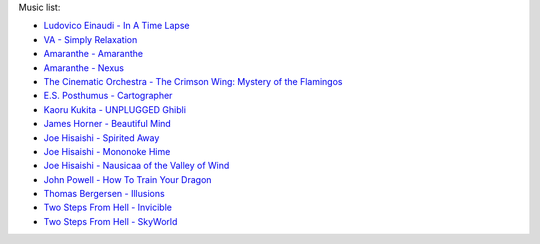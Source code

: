 Music list:

- `Ludovico Einaudi - In A Time Lapse <https://soundcloud.com/ludovicoeinaudi/sets/ludovico-einaudi-in-a-time>`_
- `VA - Simply Relaxation <http://www.spasounds.com.au/p-456-simply-relaxationbrnew-to-downloadbr4-cds-or-mp3-download.aspx>`_
- `Amaranthe - Amaranthe <http://www.amazon.com/Amaranthe/dp/B005MMYPIE/ref=sr_1_3>`_
- `Amaranthe - Nexus <http://www.amazon.com/Nexus-Amaranthe/dp/B00B9GCWFU/ref=ntt_mus_ep_dpi_1>`_
- `The Cinematic Orchestra - The Crimson Wing: Mystery of the Flamingos <http://www.amazon.com/Crimson-Wing-Mystery-Flamingos-Soundtrack/dp/B001QI49RK/ref=sr_1_1>`_
- `E.S. Posthumus - Cartographer <www.amazon.com/Cartographer-E-S-Posthumus/dp/B0012QJDJ0/ref=sr_1_3>`_
- `Kaoru Kukita - UNPLUGGED Ghibli <http://www.amazon.com/UNPLUGGED-Ghibli-animation-KUKITA-Imported/dp/B00CH8D8Q6/ref=sr_1_cc_1>`_
- `James Horner - Beautiful Mind <www.amazon.com/Beautiful-Mind-James-Horner/dp/B00005TPFV/ref=sr_1_1>`_
- `Joe Hisaishi - Spirited Away <http://www.amazon.com/Spirited-Away-Voyage-Chihiro-Away-Voyage/dp/B00008O895/ref=sr_1_3>`_
- `Joe Hisaishi - Mononoke Hime <http://www.amazon.com/Princess-Mononoke-Symphonic-Joe-Hisaishi/dp/B00005IC2T/ref=sr_1_2>`_
- `Joe Hisaishi - Nausicaa of the Valley of Wind <http://www.amazon.com/Nausicaa-Valley-Wind-Hi-Tech-Hisaishi/dp/B0002IJL8W/ref=sr_1_1>`_
- `John Powell - How To Train Your Dragon <http://www.amazon.com/How-To-Train-Your-Dragon/dp/B00386EZJU/ref=sr_1_fkmr0_1>`_
- `Thomas Bergersen - Illusions <http://www.amazon.com/Illusions/dp/B005A1ER0I/ref=sr_1_1>`_
- `Two Steps From Hell - Invicible <http://www.amazon.com/Invincible/dp/B003MOHX8S/ref=sr_1_1>`_
- `Two Steps From Hell - SkyWorld <http://www.amazon.com/SkyWorld/dp/B009XY97VC/ref=ntt_mus_dp_dpt_2>`_
